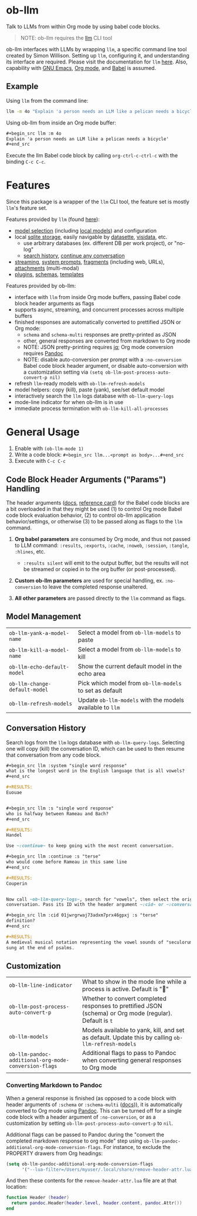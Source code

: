 * ob-llm

[[https://melpa.org/#/gptel][file:https://melpa.org/packages/ob-llm-badge.svg]]

Talk to LLMs from within Org mode by using babel code blocks.

#+begin_quote
NOTE: ob-llm requires the [[https://github.com/simonw/llm][llm]] CLI tool
#+end_quote

ob-llm interfaces with LLMs by wrapping ~llm~, a specific command line tool created by Simon Willison. Setting up ~llm~, configuring it, and understanding its interface are required. Please visit the documentation for ~llm~ [[https://llm.datasette.io/en/stable/setup.html][here]]. Also, capability with [[https://www.gnu.org/software/emacs/][GNU Emacs]], [[https://orgmode.org/][Org mode]], and [[https://orgmode.org/worg/org-contrib/babel/intro.html][Babel]] is assumed.

** Example

Using ~llm~ from the command line:

#+begin_src sh
llm -m 4o "Explain 'a person needs an LLM like a pelican needs a bicycle'"
#+end_src

Using ob-llm from inside an Org mode buffer:

#+begin_src org
,#+begin_src llm :m 4o
Explain 'a person needs an LLM like a pelican needs a bicycle'
,#+end_src
#+end_src

Execute the llm Babel code block by calling ~org-ctrl-c-ctrl-c~ with the binding ~C-c C-c~.

* Features

Since this package is a wrapper of the ~llm~ CLI tool, the feature set is mostly ~llm~'s feature set.

Features provided by ~llm~ (found [[https://github.com/simonw/llm][here]]):

- [[https://llm.datasette.io/en/stable/openai-models.html][model selection]] (including [[https://llm.datasette.io/en/stable/other-models.html][local models]]) and configuration
- local [[https://llm.datasette.io/en/stable/logging.html][sqlite storage]], easily navigable by [[https://github.com/simonw/datasette][datasette]], [[https://github.com/saulpw/visidata][visidata]], etc.
  - use arbitrary databases (ex. different DB per work project), or "no-log"
  - [[https://llm.datasette.io/en/stable/logging.html#searching-the-logs][search history]], [[https://llm.datasette.io/en/stable/usage.html#continuing-a-conversation][continue any conversation]]
- [[https://llm.datasette.io/en/stable/usage.html#executing-a-prompt][streaming]], [[https://llm.datasette.io/en/stable/usage.html#system-prompts][system prompts]], [[https://llm.datasette.io/en/stable/fragments.html][fragments]] (including web, URLs), [[https://llm.datasette.io/en/stable/usage.html#attachments][attachments]] (multi-modal)
- [[https://llm.datasette.io/en/stable/plugins/index.html][plugins]], [[https://llm.datasette.io/en/stable/schemas.html][schemas]], [[https://llm.datasette.io/en/stable/templates.html][templates]]

Features provided by ob-llm:

- interface with ~llm~ from inside Org mode buffers, passing Babel code block header arguments as flags
- supports async, streaming, and concurrent processes across multiple buffers
- finished responses are automatically converted to prettified JSON or Org mode:
  - ~schema~ and ~schema-multi~ responses are pretty-printed as JSON
  - other, general responses are converted from markdown to Org mode
  - NOTE: JSON pretty-printing requires [[https://jqlang.org/][jq]]; Org mode conversion requires [[https://pandoc.org/][Pandoc]]
  - NOTE: disable auto-conversion per prompt with a ~:no-conversion~ Babel code block header argument, or disable auto-conversion with a customization setting via ~(setq ob-llm-post-process-auto-convert-p nil)~
- refresh ~llm~-ready models with ~ob-llm-refresh-models~
- model helpers: copy (kill), paste (yank), see/set default model
- interactively search the ~llm~ logs database with ~ob-llm-query-logs~
- mode-line indicator for when ob-llm is in use
- immediate process termination with ~ob-llm-kill-all-processes~

* General Usage

1. Enable with ~(ob-llm-mode 1)~
2. Write a code block: ~#+begin_src llm...<prompt as body>...#+end_src~
3. Execute with ~C-c C-c~

** Code Block Header Arguments ("Params") Handling

The header arguments ([[https://orgmode.org/manual/Using-Header-Arguments.html][docs]], [[https://org-babel.readthedocs.io/en/latest/header-args/][reference card]]) for the Babel code blocks are a bit overloaded in that they might be used (1) to control Org mode Babel code block evaluation behavior, (2) to control ob-llm application behavior/settings, or otherwise (3) to be passed along as flags to the ~llm~ command.

1. *Org babel parameters* are consumed by Org mode, and thus not passed to LLM command: ~:results~, ~:exports~, ~:cache~, ~:noweb~, ~:session~, ~:tangle~, ~:hlines~, etc.
  - ~:results silent~ will emit to the output buffer, but the results will not be streamed or copied in to the org buffer (or post-processed).

2. *Custom ob-llm parameters* are used for special handling, ex. ~:no-conversion~ to leave the completed response unaltered.

3. *All other parameters* are passed directly to the ~llm~ command as flags.

** Model Management

| ~ob-llm-yank-a-model-name~    | Select a model from ~ob-llm-models~ to paste              |
| ~ob-llm-kill-a-model-name~    | Select a model from ~ob-llm-models~ to kill               |
| ~ob-llm-echo-default-model~   | Show the current default model in the echo area           |
| ~ob-llm-change-default-model~ | Pick which model from ~ob-llm-models~ to set as default   |
| ~ob-llm-refresh-models~       | Update ~ob-llm-models~ with the models available to ~llm~ |

** Conversation History

Search logs from the ~llm~ logs database with ~ob-llm-query-logs~. Selecting one will copy (kill) the conversation ID, which can be used to then resume that conversation from any code block.

#+begin_src org
,#+begin_src llm :system "single word response"
what is the longest word in the English language that is all vowels?
,#+end_src

,#+RESULTS:
Euouae


,#+begin_src llm :s "single word response"
who is halfway between Rameau and Bach?
,#+end_src

,#+RESULTS:
Handel

Use ~:continue~ to keep going with the most recent conversation.

,#+begin_src llm :continue :s "terse"
who would come before Rameau in this same line
,#+end_src

,#+RESULTS:
Couperin


Now call ~ob-llm-query-logs~, search for "vowels", then select the original
conversation. Pass its ID with the header argument ~:cid~ or ~:conversation~.

,#+begin_src llm :cid 01jwrgrwaj73adxm7prx46gpxj :s "terse"
definition?
,#+end_src

,#+RESULTS:
A medieval musical notation representing the vowel sounds of "seculorum Amen"
sung at the end of psalms.
#+end_src

** Customization

| ~ob-llm-line-indicator~                              | What to show in the mode line while a process is active. Default is "🦆"                                |
| ~ob-llm-post-process-auto-convert-p~                 | Whether to convert completed responses to prettified JSON (schema) or Org mode (regular). Default is ~t~ |
| ~ob-llm-models~                                      | Models available to yank, kill, and set as default. Update this by calling ~ob-llm-refresh-models~      |
| ~ob-llm-pandoc-additional-org-mode-conversion-flags~ | Additional flags to pass to Pandoc when converting general responses to Org mode                         |

*** Converting Markdown to Pandoc

When a general response is finished (as opposed to a code block with header arguments of ~:schema~ or ~:schema-multi~ ([[https://llm.datasette.io/en/stable/schemas.html][docs]])), it is automatically converted to Org mode using [[https://pandoc.org/][Pandoc]]. This can be turned off for a single code block with a header argument of ~:no-conversion~, or as a customization by setting ~ob-llm-post-process-auto-convert-p~ to ~nil~.

Additional flags can be passed to Pandoc during the "convert the completed markdown response to org mode" step using ~ob-llm-pandoc-additional-org-mode-conversion-flags~. For instance, to exclude the PROPERTY drawers from Org headings:

#+begin_src emacs-lisp
(setq ob-llm-pandoc-additional-org-mode-conversion-flags
      '("--lua-filter=/Users/myuser/.local/share/remove-header-attr.lua"))
#+end_src

And then these contents for the ~remove-header-attr.lua~ file are at that location:

#+begin_src lua
function Header (header)
  return pandoc.Header(header.level, header.content, pandoc.Attr())
end
#+end_src
